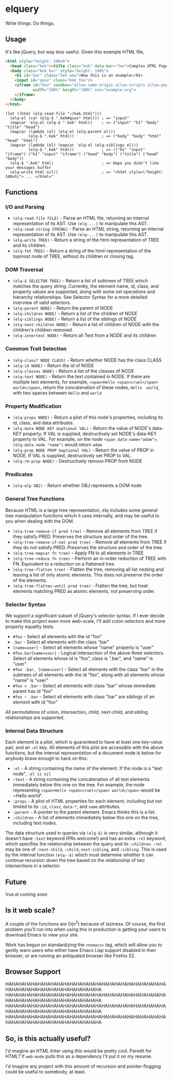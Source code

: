 * elquery
Write things. Do things.
** Usage
It's like jQuery, but way less useful. Given this example HTML file,
#+BEGIN_SRC html
  <html style="height: 100vh">
    <head class="kek"><title class="kek" data-bar="foo">Complex HTML Page</title></head>
    <body class="kek bur" style="height: 100%">
      <h1 id="bar" class="kek wow">Wow this is an example</h1>
      <input id="quux" class="kek foo"/>
      <iframe id="baz" sandbox="allow-same-origin allow-scripts allow-popups allow-forms"
              width="100%" height="100%" src="example.org">
      </iframe>
    </body>
  </html>
#+END_SRC
#+BEGIN_SRC elisp
  (let ((html (elq-read-file "~/kek.html")))
    (elq-el (car (elq-$ ".kek#quux" html))) ; => "input"
    (mapcar 'elq-el (elq-$ ".kek" html))    ; => ("input" "h1" "body" "title" "head")
    (mapcar (lambda (el) (elq-el (elq-parent el)))
            (elq-$ ".kek" html))            ; => ("body" "body" "html" "head" "html")
    (mapcar (lambda (el) (mapcar 'elq-el (elq-siblings el)))
            (elq-$ ".kek" html))            ; => (("h1" "input" "iframe") ("h1" "input" "iframe") ("head" "body") ("title") ("head" "body"))
    (elq-$ ".kek" html)                     ; => Hope you didn't like your messages buffer
    (elq-write html nil))                   ; => "<html style=\"height: 100vh\"> ... </html>"
#+END_SRC
** Functions
*** I/O and Parsing
- ~(elq-read-file FILE)~ - Parse an HTML file, returning an internal
  representation of its AST. Use ~(elq-...)~ to manipulate this AST.
- ~(elq-read-string STRING)~ - Parse an HTML string, returning an
   internal representation of its AST. Use ~(elq-...)~ to manipulate this
   AST.
- ~(elq-write TREE)~ - Return a string of the html representation of TREE and its
  children.
- ~(elq-fmt TREE)~ - Return a string of the html-representation of the topmost
  node of TREE, without its children or closing tag.
*** DOM Traversal
- ~(elq-$ SELECTOR TREE)~ - Return a list of subtrees of TREE which matches the
  query string. Currently, the element name, id, class, and property values are
  supported, along with some set operations and hierarchy relationships. See
  Selector Syntax for a more detailed overview of valid selectors.
- ~(elq-parent NODE)~ - Return the parent of NODE
- ~(elq-children NODE)~ - Return a list of the children of NODE
- ~(elq-siblings NODE)~ - Return a list of the siblings of NODE
- ~(elq-next-children NODE)~ - Return a list of children of NODE with the
  children's children removed.
- ~(elq-innertext NODE)~ - Return all Text from a NODE and its children
*** Common Trait Selection
- ~(elq-class? NODE CLASS)~ - Return whether NODE has the class CLASS
- ~(elq-id NODE)~ - Return the id of NODE
- ~(elq-classes NODE)~ - Return a list of the classes of NODE
- ~(elq-text NODE)~ - Return the text contained in NODE. If there are multiple
  text elements, for example, ~<span>Hello <span>cruel</span> world</span>~,
  return the concatenation of these nodes, ~Hello  world~, with two spaces
  between ~Hello~ and ~world~
*** Property Modification
- ~(elq-props NODE)~ - Return a plist of this node's properties, including its
  id, class, and data attributes.
- ~(elq-data NODE KEY &optional VAL)~ - Return the value of NODE's data-KEY
  property. If VAL is supplied, destructively set NODE's data-KEY property to
  VAL. For example, on the node ~<span data-name="adam">~,
  ~(elq-data node "name")~ would return ~adam~
- ~(elq-prop NODE PROP &optional VAL)~ - Return the value of PROP in NODE. If
  VAL is supplied, destructively set PROP to VAL.
- ~(elq-rm-prop NODE)~ - Destructively remove PROP from NODE
*** Predicates
- ~(elq-elp OBJ)~ - Return whether OBJ represents a DOM node
*** General Tree Functions
Because HTML is a large tree representation, elq includes some general tree
manipulation functions which it uses internally, and may be useful to you when
dealing with the DOM.

- ~(elq-tree-remove-if pred tree)~ - Remove all elements from TREE if they
  satisfy PRED. Preserves the structure and order of the tree.
- ~(elq-tree-remove-if-not pred tree)~ - Remove all elements from TREE if they
  do not satisfy PRED. Preserves the structure and order of the tree.
- ~(elq-tree-mapcar fn tree)~ - Apply FN to all elements in TREE
- ~(elq-tree-reduce fn tree)~ - Perform an in-order reduction of TREE with FN.
  Equivalent to a reduction on a flattened tree.
- ~(elq-tree-flatten tree)~ - Flatten the tree, removing all list nesting and
  leaving a list of only atomic elements. This does not preserve the order of
  the elements.
- ~(elq-tree-flatten-until pred tree)~ - Flatten the tree, but treat elements
  matching PRED as atomic elements, not preserving order.
*** Selector Syntax
We support a significant subset of jQuery's selector syntax. If I ever decide to
make this project even more web-scale, I'll add colon selectors and more property
equality tests.

- ~#foo~ - Select all elements with the id "foo"
- ~.bar~ - Select all elements with the class "bar"
- ~[name=user]~ - Select all elements whose "name" property is "user"
- ~#foo.bar[name=user]~ - Logical intersection of the above three selectors.
  Select all elements whose id is "foo", class is ".bar", and "name" is "user"
- ~#foo .bar, [name=user]~ - Select all elements with the class "bar" in the subtrees
  of all elements with the id "foo", along with all elements whose "name" is "user"
- ~#foo > .bar~ - Select all elements with class "bar" whose immediate parent has
  id "foo"
- ~#foo ~ .bar~ - Select all elements with class "bar" are siblings of an element
  with id "foo"

All permutations of union, intersection, child, next-child, and sibling
relationships are supported.
*** Internal Data Structure
Each element is a plist, which is guaranteed to have at least one key-value
pair, and an ~:el~ key. All elements of this plist are accessible with the above
functions, but the internal representation of a document node is below for anybody
brave enough to hack on this:

- ~:el~ - A string containing the name of the element. If the node is a "text
  node", ~:el is nil~
- ~:text~ - A string containing the concatenation of all text elements
  immediately below this one on the tree. For example, the node representing
  ~<span>Hello <span>cruel</span> world</span>~ would be ~Hello  world".
- ~:props~ - A plist of HTML properties for each element, including but not
  limited to its ~:id~, ~class~, ~data-*~, and ~name~ attributes.
- ~:parent~ - A pointer to the parent element. Emacs thinks this is a list.
- ~:children~ - A list of elements immediately below this one on the tree,
  including text nodes.

The data structure used in queries via ~(elq-$)~ is very similar, although
it doesn't have ~:text~ keyword (PRs welcome!) and has an extra ~:rel~ keyword,
which specifies the relationship between the query and its ~:children~. ~:rel~
may be one of ~:next-child~, ~:child~, ~next-sibling~, and ~:sibling~. This is
used by the internal function ~(elq--$)~ which must determine whether it can
continue recursion down the tree based on the relationship of two intersections
in a selector.
** Future
Vue.el coming soon
** Is it web scale?
A couple of the functions are O(n^2) because of laziness. Of course, the first
problem you'll run into when using this in production is getting your users to
download Emacs to view your site.

Work has begun on standardizing the ~<nomacs>~ tag, which will allow you to
gently warn users who either have Emacs Lisp support disabled in their browser,
or are running an antiquated browser like Firefox 52.
** Browser Support
HAHAHAHAHAHAHAHAHAHAHAHAHAHAHAHAHAHAHAHAHAHAHAHAHAHAHAHAHAHAHAHAHAHAHAHAHAHAHAHA
HAHAHAHAHAHAHAHAHAHAHAHAHAHAHAHAHAHAHAHAHAHAHAHAHAHAHAHAHAHAHAHAHAHAHAHAHAHAHAHA
HAHAHAHAHAHAHAHAHAHAHAHAHAHAHAHAHAHAHAHAHAHAHAHAHAHAHAHAHAHAHAHAHAHAHAHAHAHAHAHA
HAHAHAHAHAHAHAHAHAHAHAHAHAHAHAHAHAHAHAHAHAHAHAHAHAHAHAHAHAHAHAHAHAHAHAHAHAHAHAHA
** So, is this actually useful?
I'd imagine an HTML linter using this would be pretty cool. Paredit for HTML? If
~web-mode~ pulls this as a dependency I'll put it on my resume.

I'd imagine any project with this amount of recursion and pointer-flogging could
be useful to somebody, at least.
